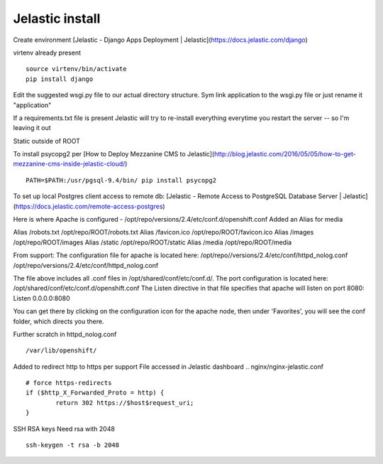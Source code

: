 Jelastic install
================

Create environment
[Jelastic - Django Apps Deployment | Jelastic](https://docs.jelastic.com/django)

virtenv already present
::
	source virtenv/bin/activate
	pip install django

Edit the suggested wsgi.py file to our actual directory structure.
Sym link application to the wsgi.py file or just rename it "application"

If a requirements.txt file is present Jelastic will try to re-install everything everytime you restart the server -- so I'm leaving it out

Static outside of ROOT

To install psycopg2 per
[How to Deploy Mezzanine CMS to Jelastic](http://blog.jelastic.com/2016/05/05/how-to-get-mezzanine-cms-inside-jelastic-cloud/)
::

	PATH=$PATH:/usr/pgsql-9.4/bin/ pip install psycopg2

To set up local Postgres client access to remote db:
[Jelastic - Remote Access to PostgreSQL Database Server | Jelastic](https://docs.jelastic.com/remote-access-postgres)

Here is where Apache is configured - /opt/repo/versions/2.4/etc/conf.d/openshift.conf
Added an Alias for media

Alias /robots.txt /opt/repo/ROOT/robots.txt
Alias /favicon.ico /opt/repo/ROOT/favicon.ico
Alias /images /opt/repo/ROOT/images
Alias /static /opt/repo/ROOT/static
Alias /media /opt/repo/ROOT/media


From support:
The configuration file for apache is located here:
/opt/repo//versions/2.4/etc/conf/httpd_nolog.conf
/opt/repo/versions/2.4/etc/conf/httpd_nolog.conf

The file above includes all .conf files in /opt/shared/conf/etc/conf.d/.
The port configuration is located here:
/opt/shared/conf/etc/conf.d/openshift.conf
The Listen directive in that file specifies that apache will listen on port 8080:
Listen 0.0.0.0:8080

You can get there by clicking on the configuration icon for the apache node, then under 'Favorites', you will see the conf folder, which directs you there.

Further scratch
in httpd_nolog.conf
::
	/var/lib/openshift/

Added to redirect http to https per support
File accessed in Jelastic dashboard
.. nginx/nginx-jelastic.conf
::
	# force https-redirects
        if ($http_X_Forwarded_Proto = http) {
                return 302 https://$host$request_uri;
        }

SSH RSA keys
Need rsa with 2048
::
	ssh-keygen -t rsa -b 2048
